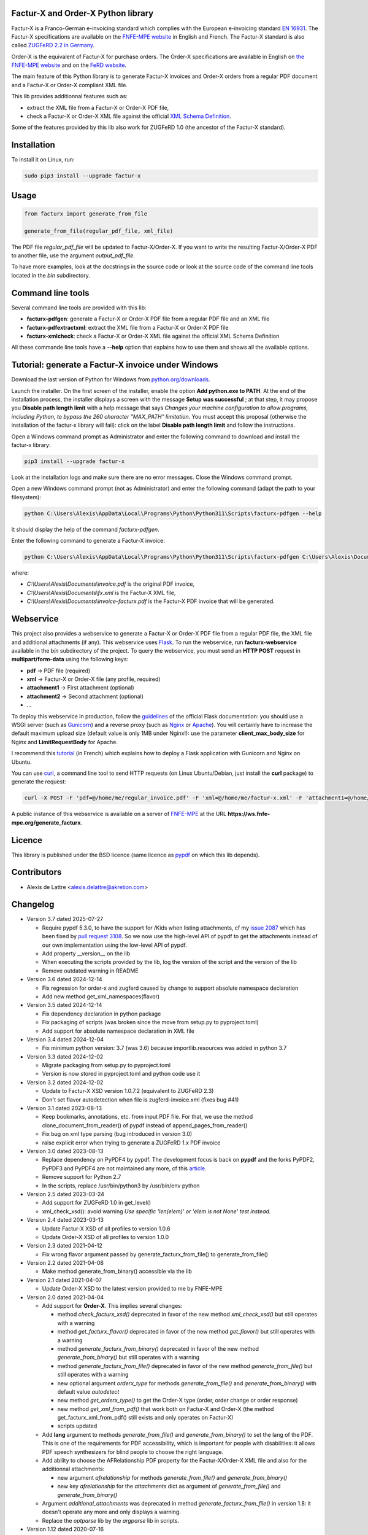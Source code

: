 Factur-X and Order-X Python library
===================================

Factur-X is a Franco-German e-invoicing standard which complies with the European e-invoicing standard `EN 16931 <https://ec.europa.eu/digital-building-blocks/wikis/display/DIGITAL/Obtaining+a+copy+of+the+European+standard+on+eInvoicing>`_. The Factur-X specifications are available on the `FNFE-MPE website <http://fnfe-mpe.org/factur-x/>`_ in English and French. The Factur-X standard is also called `ZUGFeRD 2.2 in Germany <https://www.ferd-net.de/standards/zugferd>`_.

Order-X is the equivalent of Factur-X for purchase orders. The Order-X specifications are available in English on `the FNFE-MPE website <https://fnfe-mpe.org/factur-x/order-x/>`_ and on the `FeRD website <https://www.ferd-net.de/standards/order-x>`_.

The main feature of this Python library is to generate Factur-X invoices and Order-X orders from a regular PDF document and a Factur-X or Order-X compliant XML file.

This lib provides additionnal features such as:

* extract the XML file from a Factur-X or Order-X PDF file,
* check a Factur-X or Order-X XML file against the official `XML Schema Definition <https://en.wikipedia.org/wiki/XML_Schema_(W3C)>`_.

Some of the features provided by this lib also work for ZUGFeRD 1.0 (the ancestor of the Factur-X standard).

Installation
============

To install it on Linux, run:

.. code::

  sudo pip3 install --upgrade factur-x

Usage
=====

.. code::

  from facturx import generate_from_file

  generate_from_file(regular_pdf_file, xml_file)

The PDF file *regular_pdf_file* will be updated to Factur-X/Order-X. If you want to write the resulting Factur-X/Order-X PDF to another file, use the argument *output_pdf_file*.

To have more examples, look at the docstrings in the source code or look at the source code of the command line tools located in the *bin* subdirectory.

Command line tools
==================

Several command line tools are provided with this lib:

* **facturx-pdfgen**: generate a Factur-X or Order-X PDF file from a regular PDF file and an XML file
* **facturx-pdfextractxml**: extract the XML file from a Factur-X or Order-X PDF file
* **facturx-xmlcheck**: check a Factur-X or Order-X XML file against the official XML Schema Definition

All these commande line tools have a **--help** option that explains how to use them and shows all the available options.

Tutorial: generate a Factur-X invoice under Windows
===================================================

Download the last version of Python for Windows from `python.org/downloads <https://www.python.org/downloads/>`_.

Launch the installer. On the first screen of the installer, enable the option **Add python.exe to PATH**. At the end of the installation process, the installer displays a screen with the message **Setup was successful** ; at that step, it may propose you **Disable path length limit** with a help message that says *Changes your machine configuration to allow programs, including Python, to bypass the 260 character "MAX_PATH" limitation*. You must accept this proposal (otherwise the installation of the factur-x library will fail): click on the label **Disable path length limit** and follow the instructions.

Open a Windows command prompt as Administrator and enter the following command to download and install the factur-x library:

.. code::

  pip3 install --upgrade factur-x

Look at the installation logs and make sure there are no error messages. Close the Windows command prompt.

Open a new Windows command prompt (not as Administrator) and enter the following command (adapt the path to your filesystem):

.. code::

  python C:\Users\Alexis\AppData\Local\Programs\Python\Python311\Scripts\facturx-pdfgen --help

It should display the help of the command *facturx-pdfgen*.

Enter the following command to generate a Factur-X invoice:

.. code::

  python C:\Users\Alexis\AppData\Local\Programs\Python\Python311\Scripts\facturx-pdfgen C:\Users\Alexis\Documents\invoice.pdf C:\Users\Alexis\Documents\fx.xml C:\Users\Alexis\Documents\invoice-facturx.pdf

where:

* *C:\\Users\\Alexis\\Documents\\invoice.pdf* is the original PDF invoice,
* *C:\\Users\\Alexis\\Documents\\fx.xml* is the Factur-X XML file,
* *C:\\Users\\Alexis\\Documents\\invoice-facturx.pdf* is the Factur-X PDF invoice that will be generated.

Webservice
==========

This project also provides a webservice to generate a Factur-X or Order-X PDF file from a regular PDF file, the XML file and additional attachments (if any). This webservice uses `Flask <https://www.palletsprojects.com/p/flask/>`_. To run the webservice, run **facturx-webservice** available in the *bin* subdirectory of the project. To query the webservice, you must send an **HTTP POST** request in **multipart/form-data** using the following keys:

* **pdf** -> PDF file (required)
* **xml** -> Factur-X or Order-X file (any profile, required)
* **attachment1** -> First attachment (optional)
* **attachment2** -> Second attachment (optional)
* ...

To deploy this webservice in production, follow the `guidelines <https://flask.palletsprojects.com/en/2.3.x/deploying/>`_ of the official Flask documentation: you should use a WSGI server (such as `Gunicorn <https://gunicorn.org/>`_) and a reverse proxy (such as `Nginx <https://www.nginx.com/>`_ or `Apache <https://httpd.apache.org/>`_). You will certainly have to increase the default maximum upload size (default value is only 1MB under Nginx!): use the parameter **client_max_body_size** for Nginx and **LimitRequestBody** for Apache.

I recommend this `tutorial <https://www.digitalocean.com/community/tutorials/how-to-serve-flask-applications-with-gunicorn-and-nginx-on-ubuntu-20-04-fr>`_ (in French) which explains how to deploy a Flask application with Gunicorn and Nginx on Ubuntu.

You can use `curl <https://curl.haxx.se/>`_, a command line tool to send HTTP requests (on Linux Ubuntu/Debian, just install the **curl** package) to generate the request:

.. code::

  curl -X POST -F 'pdf=@/home/me/regular_invoice.pdf' -F 'xml=@/home/me/factur-x.xml' -F 'attachment1=@/home/me/delivery_note.pdf' -o /home/me/facturx_invoice.pdf https://ws.fnfe-mpe.org/generate_facturx

A public instance of this webservice is available on a server of `FNFE-MPE <http://fnfe-mpe.org/>`_ at the URL **https://ws.fnfe-mpe.org/generate_facturx**.

Licence
=======

This library is published under the BSD licence (same licence as `pypdf <https://github.com/py-pdf/pypdf/>`_ on which this lib depends).

Contributors
============

* Alexis de Lattre <alexis.delattre@akretion.com>

Changelog
=========

* Version 3.7 dated 2025-07-27

  * Require pypdf 5.3.0, to have the support for /Kids when listing attachments, cf my `issue 2087 <https://github.com/py-pdf/pypdf/issues/2087>`_ which has been fixed by `pull request 3108 <https://github.com/py-pdf/pypdf/pull/3108>`_. So we now use the high-level API of pypdf to get the attachments instead of our own implementation using the low-level API of pypdf.
  * Add property __version__ on the lib
  * When executing the scripts provided by the lib, log the version of the script and the version of the lib
  * Remove outdated warning in README

* Version 3.6 dated 2024-12-14

  * Fix regression for order-x and zugferd caused by change to support absolute namespace declaration
  * Add new method get_xml_namespaces(flavor)

* Version 3.5 dated 2024-12-14

  * Fix dependency declaration in python package
  * Fix packaging of scripts (was broken since the move from setup.py to pyproject.toml)
  * Add support for absolute namespace declaration in XML file

* Version 3.4 dated 2024-12-04

  * Fix minimum python version: 3.7 (was 3.6) because importlib.resources was added in python 3.7

* Version 3.3 dated 2024-12-02

  * Migrate packaging from setup.py to pyproject.toml
  * Version is now stored in pyproject.toml and python code use it

* Version 3.2 dated 2024-12-02

  * Update to Factur-X XSD version 1.0.7.2 (equivalent to ZUGFeRD 2.3)
  * Don't set flavor autodetection when file is zugferd-invoice.xml (fixes bug #41)

* Version 3.1 dated 2023-08-13

  * Keep bookmarks, annotations, etc. from input PDF file. For that, we use the method clone_document_from_reader() of pypdf instead of append_pages_from_reader()
  * Fix bug on xml type parsing (bug introduced in version 3.0)
  * raise explicit error when trying to generate a ZUGFeRD 1.x PDF invoice

* Version 3.0 dated 2023-08-13

  * Replace dependency on PyPDF4 by pypdf. The development focus is back on **pypdf** and the forks PyPDF2, PyPDF3 and PyPDF4 are not maintained any more, cf this `article <https://martinthoma.medium.com/pypdf-the-2022-review-8925dea750d9>`_.
  * Remove support for Python 2.7
  * In the scripts, replace /usr/bin/python3 by /usr/bin/env python

* Version 2.5 dated 2023-03-24

  * Add support for ZUGFeRD 1.0 in get_level()
  * xml_check_xsd(): avoid warning *Use specific 'len(elem)' or 'elem is not None' test instead.*

* Version 2.4 dated 2023-03-13

  * Update Factur-X XSD of all profiles to version 1.0.6
  * Update Order-X XSD of all profiles to version 1.0.0

* Version 2.3 dated 2021-04-12

  * Fix wrong flavor argument passed by generate_facturx_from_file() to generate_from_file()

* Version 2.2 dated 2021-04-08

  * Make method generate_from_binary() accessible via the lib

* Version 2.1 dated 2021-04-07

  * Update Order-X XSD to the latest version provided to me by FNFE-MPE

* Version 2.0 dated 2021-04-04

  * Add support for **Order-X**. This implies several changes:

    * method *check_facturx_xsd()* deprecated in favor of the new method *xml_check_xsd()* but still operates with a warning
    * method *get_facturx_flavor()* deprecated in favor of the new method *get_flavor()* but still operates with a warning
    * method *generate_facturx_from_binary()* deprecated in favor of the new method *generate_from_binary()* but still operates with a warning
    * method *generate_facturx_from_file()* deprecated in favor of the new method *generate_from_file()* but still operates with a warning
    * new optional argument *orderx_type* for methods *generate_from_file()* and *generate_from_binary()* with default value *autodetect*
    * new method *get_orderx_type()* to get the Order-X type (order, order change or order response)
    * new method *get_xml_from_pdf()* that work both on Factur-X and Order-X (the method get_facturx_xml_from_pdf() still exists and only operates on Factur-X)
    * scripts updated

  * Add **lang** argument to methods *generate_from_file()* and *generate_from_binary()* to set the lang of the PDF. This is one of the requirements for PDF accessibility, which is important for people with disabilities: it allows PDF speech synthesizers for blind people to choose the right language.
  * Add ability to choose the AFRelationship PDF property for the Factur-X/Order-X XML file and also for the additionnal attachments:

    * new argument *afrelationship* for methods *generate_from_file()* and *generate_from_binary()*
    * new key *afrelationship* for the *attachments* dict as argument of *generate_from_file()* and *generate_from_binary()*

  * Argument *additional_attachments* was deprecated in method *generate_facturx_from_file()* in version 1.8: it doesn't operate any more and only displays a warning.
  * Replace the *optparse* lib by the *argparse* lib in scripts.

* Version 1.12 dated 2020-07-16

  * Compress attachments and XMP metadata using Flate compression

* Version 1.11 dated 2020-05-11

  * Fix crash UnicodeEncodeError on Python 2.7

* Version 1.10 dated 2020-04-14

  * Update XSD of all profiles to Factur-X version 1.0.5

* Version 1.9 dated 2020-02-11

  * Improve Python3 support in get_facturx_xml_from_pdf()

* Version 1.8 dated 2020-01-16

  * New tool facturx-webservice which implements a REST webservice using Flask to generate a Factur-X PDF invoice via a simple POST request.
  * New argument 'attachments' for generate_facturx_from_file() which replaces argument additional_attachments:

    * Possibility to set a filename for the attachment different from filename of the filepath
    * Possibility to set creation dates for attachments
    * Update script facturx-pdfgen to use the new attachments argument

* Version 1.7 dated 2020-01-13

  * Fix bug in release 1.6 in XMP: variables were not replaced by their real value

* Version 1.6 dated 2020-01-09

  * Generate XMP (XML-based PDF metadata) via string replacement instead of using XML lib

* Version 1.5 dated 2019-11-13

  * Fix bug in generate_facturx_from_file() when using argument additional_attachments

* Version 1.4 dated 2019-07-24

  * Update Factur-X XSD to the final version of Factur-X v1.0.04
  * Support XML extraction with ZUGFeRD invoices using 'zugferd-invoice.xml' filename (instead of the filename 'ZUGFeRD-invoice.xml' specified by the standard)

* Version 1.3 dated 2019-06-12

  * Add XSD files for Extended profile in the Python package

* Version 1.2 dated 2019-06-12

  * add support for the Extended profile
  * validate XML for Minimum and Basic WL profiles with the XSD of profile EN 16931, as asked by Cyrille Sautereau
  * minor improvements in the code for /Kids

* Version 1.1 dated 2019-04-22

  * Improve support for embedded files extraction by adding support for /Kids

* Version 1.0 dated 2019-01-26

  * Use PyPDF4 instead of PyPDF2, because there are no new releases of PyPDF2 since May 2016 (cf https://github.com/mstamy2/PyPDF2/wiki/State-of-PyPDF2-and-Future-Plans), and we need a recent version of PyPDF2 to be able to generate fully compliant PDF/A-3 files.

* Version 0.9 dated 2019-01-25

  * Port to python 3 contributed by JoshuaJan (https://github.com/joshuajan)
  * Fix path to ZUGFeRD 1.0 XSD

* Version 0.8 dated 2018-06-10

  * Make pretty_print work for XMP file, for better readability of that file

* Version 0.7 dated 2018-05-24

  * Fix XMP structure under /x:xmpmeta/rdf:RDF/rdf:Description (use XML tags instead of XML attributes)
  * declare PDF-1.6 instead of PDF-1.3 (still declared by default by pyPDF2)

* Version 0.6 dated 2018-05-01

  * Now fully PDF/A-3 compliant with additionnal attachments (tested with veraPDF)
  * facturx-pdfgen: don't overwrite by default and add --overwrite option
  * Add factur-x library version number in metadata creator entry

* Version 0.5 dated 2018-03-29

  * Fix XMP metadata structure
  * Now fully PDF/A-3 compliant when the input PDF file is PDF/A compliant (tested with veraPDF). This implied copying /OutputIntents and /ID datas from source PDF to Factur-X PDF.
  * Fix support for additionnal attachments: they can now all be saved with Acrobat Reader
  * Improve XML extraction from PDF Factur-x file

* Version 0.4 dated 2018-03-27

  * Factur-x specs say /AFRelationship must be /Data (and not /Alternative)
  * Update Factur-X XSD to v1.0 final
  * Add support for additionnal attachments
  * Add factur-x lib version in Creator metadata table
  * Add /PageMode = /UseAttachments, so that the attachments are displayed by default when opening Factur-X PDF invoice with Acrobat Reader
  * Improve and enrich PDF objects (ModDate, CheckSum, Size)
